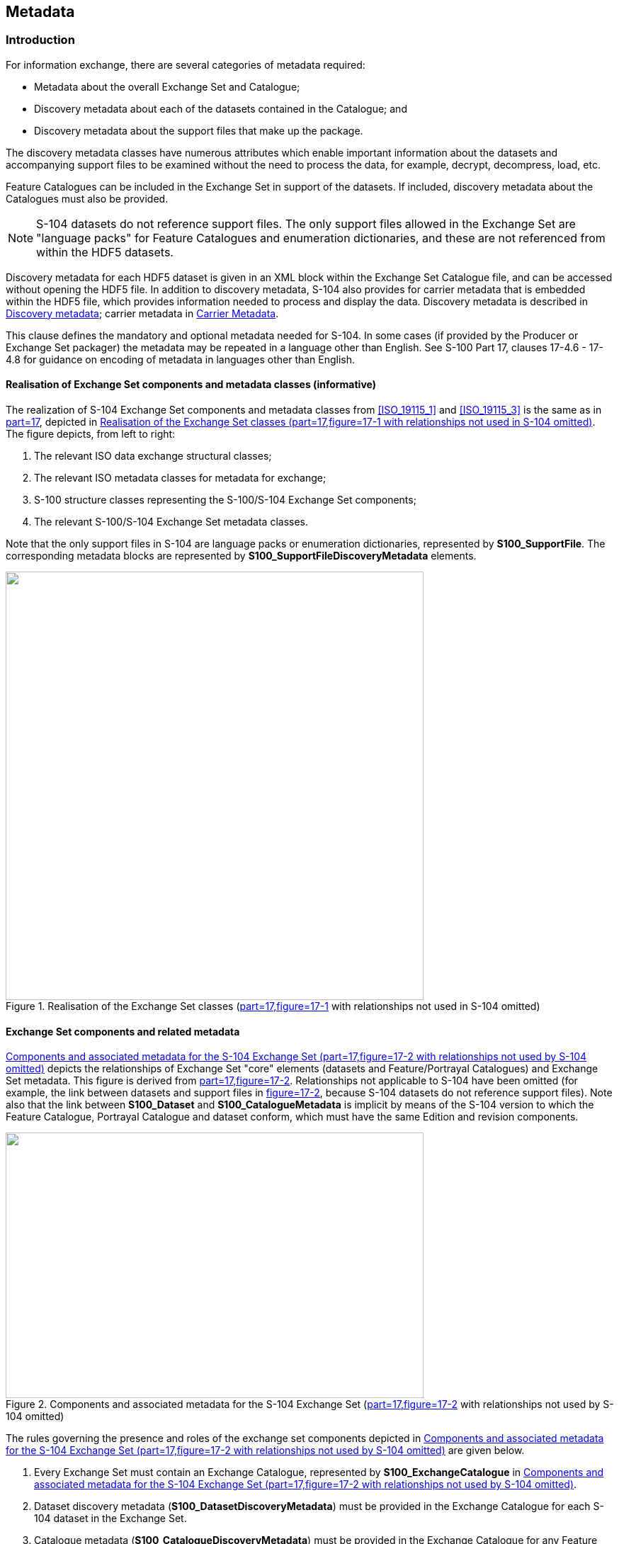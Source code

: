 
[[sec_12]]
== Metadata

[[sec_12.1]]
=== Introduction

For information exchange, there are several categories of metadata required:

* Metadata about the overall Exchange Set and Catalogue;
* Discovery metadata about each of the datasets contained in the Catalogue; and
* Discovery metadata about the support files that make up the package.

The discovery metadata classes have numerous attributes which enable important information about the datasets and accompanying support files to be examined without the need to process the data, for example, decrypt, decompress, load, etc.

Feature Catalogues can be included in the Exchange Set in support of the datasets. If included, discovery metadata about the Catalogues must also be provided.

NOTE: S-104 datasets do not reference support files. The only support files allowed in the Exchange Set are "language packs" for Feature Catalogues and enumeration dictionaries, and these are not referenced from within the HDF5 datasets.

Discovery metadata for each HDF5 dataset is given in an XML block within the Exchange Set Catalogue file, and can be accessed without opening the HDF5 file. In addition to discovery metadata, S-104 also provides for carrier metadata that is embedded within the HDF5 file, which provides information needed to process and display the data. Discovery metadata is described in <<sec_12.2>>; carrier metadata in <<sec_12.3>>.

This clause defines the mandatory and optional metadata needed for S-104. In some cases (if provided by the Producer or Exchange Set packager) the metadata may be repeated in a language other than English. See S-100 Part 17, clauses 17-4.6 - 17-4.8 for guidance on encoding of metadata in languages other than English.

[[sec_12.1.1]]
==== Realisation of Exchange Set components and metadata classes (informative)

The realization of S-104 Exchange Set components and metadata classes from <<ISO_19115_1>> and <<ISO_19115_3>> is the same as in <<IHO_S_100,part=17>>, depicted in <<fig_12-1>>. The figure depicts, from left to right:

[type=i]
. The relevant ISO data exchange structural classes;
. The relevant ISO metadata classes for metadata for exchange;
. S-100 structure classes representing the S-100/S-104 Exchange Set components;
. The relevant S-100/S-104 Exchange Set metadata classes.

Note that the only support files in S-104 are language packs or enumeration dictionaries, represented by *S100_SupportFile*. The corresponding metadata blocks are represented by *S100_SupportFileDiscoveryMetadata* elements.

[[fig_12-1]]
.Realisation of the Exchange Set classes (<<IHO_S_100,part=17,figure=17-1>> with relationships not used in S-104 omitted)
image::figure-12-1.png["",590,605]

[[sec_12.1.2]]
==== Exchange Set components and related metadata

<<fig_12-2>> depicts the relationships of Exchange Set "core" elements (datasets and Feature/Portrayal Catalogues) and Exchange Set metadata. This figure is derived from <<IHO_S_100,part=17,figure=17-2>>. Relationships not applicable to S-104 have been omitted (for example, the link between datasets and support files in <<IHO_S_100,figure=17-2>>, because S-104 datasets do not reference support files). Note also that the link between *S100_Dataset* and *S100_CatalogueMetadata* is implicit by means of the S-104 version to which the Feature Catalogue, Portrayal Catalogue and dataset conform, which must have the same Edition and revision components.

[[fig_12-2]]
.Components and associated metadata for the S-104 Exchange Set (<<IHO_S_100,part=17,figure=17-2>> with relationships not used by S-104 omitted)
image::figure-12-2.png["",590,375]

The rules governing the presence and roles of the exchange set components depicted in <<fig_12-2>> are given below.

. Every Exchange Set must contain an Exchange Catalogue, represented by *S100_ExchangeCatalogue* in <<fig_12-2>>.
. Dataset discovery metadata (*S100_DatasetDiscoveryMetadata*) must be provided in the Exchange Catalogue for each S-104 dataset in the Exchange Set.
. Catalogue metadata (*S100_CatalogueDiscoveryMetadata*) must be provided in the Exchange Catalogue for any Feature and Portrayal Catalogues included in the Exchange Set.
. The only support files allowed are language packs and enumeration dictionaries (both represented by *S100_SupportFile*). Their inclusion in Exchange Sets is optional.
. Producers must not include ISO metadata files to convey information for ECDIS application processing, since processing these files is not an ECDIS requirement. All information necessary for ECDIS processing must be in CATALOG.XML
. Language packs are described in <<IHO_S_100,part=18>> and provide translations of Feature Catalogues.
. If a language pack is included, a support file discovery metadata block (*S100_SupportFileDiscoveryMetadata*) describing the file must be included in the Exchange Catalogue.
. A signature file for the Exchange Catalogue must also be included in the Exchange Set (*S100_CatalogueSignature*).

Since S-104 does not add product-specific metadata attributes, the S-100 metadata classes and Schema are used in S-104 Exchange Sets without extension. The constraints S-104 impose on generic S-100 metadata are described in the documentation Tables in <<sec_12.2>>.

NOTE: The distribution package implements the additional S-104 constraints on metadata attributes (and many of the S-100 constraints) as Schematron rules in files available from the IHO Schema server. Implementers may substitute any implementation method to apply or check constraints instead of using Schematron-capable processing software.

The tangible representations of the structure classes in <<fig_12-2>> within actual Exchange Sets are the digital files or folders containing the Exchange Set, dataset(s), Catalogue(s), and support files. The tangible representations of their roles as depicted in <<fig_12-2>> are the inclusion of the respective components within the Exchange Set. Documentation tables for the structure classes are not provided since the Exchange Set structure is described in <<sec_11.2.1>>.

The metadata classes in <<fig_12-2>> are represented by XML files or XML blocks and are documented in <<sec_12.2>>.

[[sec_12.2]]
=== Discovery metadata

An outline of the overall concept of an S-104 Exchange Set for the interchange of geospatial data and its relevant metadata is explained in <<sec_11.2.1;and!sec_12.1.1>>. The place of metadata in the Exchange Set is summarised in <<sec_12.1.2>>.

<<fig_12-3>> depicts the structure of the Exchange Catalogue and its component discovery metadata blocks. The structure is the same as in <<IHO_S_100,part=17>>.

[[fig_12-3]]
.Relationship between Exchange Catalogue, discovery metadata, and dataset (from <<IHO_S_100,part=17,figure=17-6>>)
image::figure-12-3.png["",415,284]

The detailed structure of the S-104 Exchange Catalogue is depicted in <<fig_12-4>>. This figure is derived from <<IHO_S_100,part=17,figure=17-7>>, with the following restrictions:

* Elements that are optional in the generic S-100 catalogue model but not used in S-104 are not shown; for example, the _updateNumber_ and _updateApplicationDate_ attributes in the dataset discovery class are not used in S-104.
* Constraints that are specific to S-104 are summarised in a diagram note. Details about constraints are provided in the documentation tables following the diagram.

In S-104 Edition 2.0.0 the only catalogues allowed are Feature Catalogues.

The language used for the metadata is English.

Time reference for all data will be UTC.

*All water level values to be given in metres (up to two decimal places for real values).*

More detailed information about the various classes and textual descriptions of the constraints are in the Tables in <<sec_12.2.1;to!sec_12.2.30>> following <<fig_12-4>>. Differences from generic S-100 metadata are emphasized for developer convenience in *bold* text.

[[fig_12-4]]
.Details of Exchange Set Catalogue classes. Based on <<IHO_S_100,part=17,figure=17-7>>
image::figure-12-4.png["",909,542]

[[sec_12.2.1]]
==== S100_ExchangeCatalogue

Each Exchange Set has a single S100_ExchangeCatalogue which is an XML file that contains meta information for the data in the Exchange Set. S-104 restricts the S-100 class as described in the Remarks column.

[cols="6",options="unnumbered"]
|===
h| Role Name h| Name h| Description h| Mult h| Type h| Remarks

| Class | S100_ExchangeCatalogue | An Exchange Catalogue contains the discovery metadata about the exchange datasets and support files | - | - | *The optional S-100 attributes _identifier_, _contact_, and _productSpecification_ are mandatory in S-104*

| Attribute | identifier | Uniquely identifies this Exchange Catalogue | *1* | S100_ExchangeCatalogueIdentifier | *Mandatory in S-104*

| Attribute | contact | Details about the issuer of this Exchange Catalogue | *1* | S100_CataloguePointOfContact | *Mandatory in S-104*

| Attribute | productSpecification | Details about the Product Specifications used for the datasets contained in the Exchange Catalogue | *1* | S100_ProductSpecification | *Mandatory in S-104*

| Attribute | defaultLocale | Default language and character set used for all metadata records in this Exchange Catalogue | 0..1 | PT_Locale | Default is English and UTF-8

| Attribute | otherLocale | Other languages and character sets used for the localized metadata records in this Exchange Catalogue | 0..* | PT_Locale | Required if any localized entries are present in the Exchange Catalogue

| Attribute | exchangeCatalogueDescription | Description of what the Exchange Catalogue contains | 0..1 | CharacterString |

| Attribute | exchangeCatalogueComment | Any additional Information | 0..1 | CharacterString |

| Attribute | certificates | Signed public key certificates referred to by digital signatures in the Exchange Set | 0..* | S100_SE_CertificateContainerType | Content defined in <<IHO_S_100,part=15>>. All certificates used, except the SA root certificate (installed separately by the implementing system) shall be included

| Attribute | dataServerIdentifier | Identifies the data server for the permit | 0..1 | CharacterString |

| Role | datasetDiscoveryMetadata | Exchange Catalogues may include or reference discovery metadata for the datasets in the Exchange Set | 0..* | Aggregation S100_DatasetDiscoveryMetadata |

| Role | catalogueDiscoveryMetadata | Metadata for Catalogue | 0..* | Aggregation S100_CatalogueDiscoveryMetadata | Metadata for the Feature, Portrayal and Interoperability Catalogues, if any

| Role | supportFileDiscoveryMetadata | Exchange Catalogues may include or reference discovery metadata for the support files in the Exchange Set | 0..* | Aggregation S100_SupportFileDiscoveryMetadata | The only support files allowed in S-104 are enumeration dictionaries and language packs for Feature Catalogues
|===

[[sec_12.2.2]]
==== S100_ExchangeCatalogueIdentifier

S-104 uses *S100_ExchangeCatalogueIdentifier* without modification.

[cols="6",options="unnumbered"]
|===
h| Role Name h| Name h| Description h| Mult h| Type h| Remarks
| Class | S100_ExchangeCatalogueIdentifier | An Exchange Catalogue contains the discovery metadata about the exchange datasets and support files | - | - | The concatenation of identifier and dateTime form the unique name
| Attribute | identifier | Uniquely identifies this Exchange Catalogue | 1 | CharacterString | *See <<note_12.2.2_1>> for the naming convention*
| Attribute | dateTime | Creation date and time of the Exchange Catalogue, including time zone | 1 | DateTime | Format: yyyy-mm-ddThh:mm:ssZ

|===

[[note_12.2.2_1]]
[NOTE,keep-separate=true]
====
Use the file name component of the dataset according to the convention in <<sec_11.2.3>>. For example, if the dataset file is named 104ABCDXYZ_1_20_20210420.h5 the metadata identifier should be 104ABCDXYZ_1_20_20210420. In the event of an Exchange Set containing multiple datasets, use the name of the dataset of largest extent with a "+N" suffix (without quotes), where N is the number of additional datasets in the Exchange Set. If the Exchange Set contains only Feature and/or Portrayal Catalogues, use 104ABCD+N where "ABCD" is the 4-character code of the producer of the Feature or Portrayal Catalogue.
====

[[sec_12.2.3]]
==== S100_CataloguePointofContact

S-104 uses *S100_CataloguePointOfContact* without modification.

[cols="6",options="unnumbered"]
|===
h| Role Name h| Name h| Description h| Mult h| Type h| Remarks

| Class | S100_CataloguePointOfContact | Contact details of the issuer of this Exchange Catalogue | - | - | -
| Attribute | organization | The organization distributing this Exchange Catalogue | 1 | CharacterString | This could be an individual producer, value added reseller, etc
| Attribute | phone | The phone number of the Organization | 0..1 | CI_Telephone |
| Attribute | address | The address of the Organization | 0..1 | CI_Address |
|===

[[sec_12.2.4]]
==== S100_DatasetDiscoveryMetadata

Data in the Discovery Metadata are used to identify the relevance of the dataset to the particular application. S-104 restricts the multiplicity and contents of *S100_DatasetDiscoveryMetadata* as described in the Remarks column.

[cols="6",options="unnumbered"]
|===
h| Role Name h| Name h| Description h| Mult h| Type h| Remarks

| Class | S100_DatasetDiscoveryMetadata | Metadata about the individual datasets in the Exchange Catalogue | - | - | *The optional S-100 attributes _updateNumber_, _updateApplicationDate_, _otherLocale_, and _referenceID_ are not used in S-104* +
*The optional S-100 attributes _datasetID_ _dataCoverage_, and _editionNumber_ are mandatory in S-104*
| Attribute | fileName | Dataset file name | 1 | URI | See <<IHO_S_100,part=1,clause=1-4.6>>
| Attribute | description | Short description giving the area or location covered by the dataset | 0..1 | CharacterString | For example a harbour or port name, between two named locations etc
| Attribute | datasetID | Dataset ID expressed as a Maritime Resource Name | *1* | URN | The URN must be an MRN *Made mandatory in S-104* See <<sec_11.2.3.1>>
| Attribute | compressionFlag | Indicates if the resource is compressed | 1 | Boolean | _true_ indicates a compressed dataset resource +
_false_ indicates an uncompressed dataset resource
| Attribute | dataProtection | Indicates if the data is encrypted | 1 | Boolean | _true_ indicates an encrypted dataset resource +
_false_ indicates an unencrypted dataset resources
| Attribute | protectionScheme | Specification of method used for data protection | 0..1 | S100_ProtectionScheme | In S-100 the only allowed value is "S100p15"
| Attribute | digitalSignatureReference | Specifies the algorithm used to compute digitalSignatureValue | 1 | S100_SE_DigitalSignatureReference (see <<IHO_S_100,part=15>>) |
| Attribute | digitalSignatureValue | Value derived from the digital signature | 1..* | S100_SE_DigitalSignature (see <<IHO_S_100,part=15>>) | The value resulting from application of _digitalSignatureReference_ Implemented as the digital signature format specified in Part 15 +
*At least one S100_SE_SignatureOnData is required*
| Attribute | copyright | Indicates if the dataset is copyrighted | 1 | Boolean | _true_ indicates the resource is copyrighted _false_ Indicates the resource is not copyrighted +
| Attribute | classification | Indicates the security classification of the dataset | 0..1 | MD_SecurityConstraints> MD_ClassificationCode (codelist) | 1. unclassified2. restricted3. confidential4. secret5. top secret6. sensitive but unclassified7. for official use only8. protected9. limited distributionRecommended for datasets intended for use on ECDIS (with expected classification as "unclassified")
| Attribute | purpose | The purpose for which the dataset has been issued | 0..1 | S100_Purpose |
| Attribute | notForNavigation | Indicates the dataset is not intended to be used for navigation | 1 | Boolean | _true_ indicates the dataset is not intended to be used for navigation +
_false_ indicates the dataset is intended to be used for navigation
| Attribute | specificUsage | The use for which the dataset is intended | 0..1 | MD_USAGE>specificUsage (character string) | Information about specific usage(s) for which the dataset is intended
| Attribute | editionNumber | The Edition number of the dataset | *1* | Integer
| *Mandatory in S-104* +
See <<sec_8.2>>
| Attribute | issueDate | Date on which the data was made available by the Data Producer | 1 | Date |
| Attribute | issueTime | Time of day at which the data was made available by the Data Producer | 0..1 | Time | *Mandatory when the interval between datasets is shorter than 1 day, such as 6-hourly forecasts*
| Attribute | boundingBox | The extent of the dataset limits | 0..1 | EX_GeographicBoundingBox |
| Attribute | temporalExtent | Specification of the temporal extent of the dataset | 0..1 | S100_TemporalExtent | The temporal extent is encoded as the date/time of the earliest and latest data records (in coverage datasets) or date/time ranges (in vector datasets)If there is more than one feature in a dataset, the earliest and latest time values of records in all features are used, which means the earliest and latest values may be from different featuresIf date/time information for a feature is not encoded in the dataset, it is treated for the purposes of this attribute as extending indefinitely in the appropriate direction on the time axis, limited by the issue date/time or the cancellation or supersession of the datasetThis attribute is encoded if and only if at least one of the start and end of the temporal extent is known
| Attribute | productSpecification | The product specification used to create this dataset | 1 | S100_ProductSpecification |
| Attribute | producingAgency | Agency responsible for producing the data | 1 | CI_ResponsibleParty>CI_Organisation | See <<IHO_S_100,part=17>>
| Attribute | producerCode | The official IHO Producer Code from S-62 | 0..1 | CharacterString | Recommended for datasets intended for use on ECDIS
| Attribute | encodingFormat | The encoding format of the dataset | 1 | S100_EncodingFormat | *Must be HDF5*
| Attribute | dataCoverage | Area covered by the dataset | *1..* | S100_DataCoverage | *Mandatory in S-104*
| Attribute | comment | Any additional information | 0..1 | CharacterString |
| Attribute | defaultLocale | Default language and character set used in the dataset | 0..1 | PT_Locale |
| Attribute | metadataPointOfContact | Point of contact for metadata | 0..1 | CI_Responsibility > CI_Individual or CI_Responsibility > CI_Organisation | Only if metadataPointOfContact is different from producingAgency
| Attribute | metadataDateStamp | Date stamp for metadata | 0..1 | Date | May or may not be the issue date
| Attribute | replacedData | Indicates if a cancelled dataset is replaced by another data file(s) | 0..1 | Boolean
| See Note +
*Mandatory when purpose = cancellation*
| Attribute | dataReplacement | Dataset name | 0..* | CharacterString
| A dataset may be replaced by 1 or more datasetsSee Note +
*Mandatory when replacedData = true*
| Attribute | navigationPurpose | Classification of intended navigation purpose (for Catalogue indexing purposes) | 0..3 | S100_NavigationPurpose
| *Mandatory when _notForNavigation_ = _false_*
| Role | resourceMaintenance | Information about the frequency of resource updates, and the scope of those updates | 0..1 | MD_MaintenanceInformation | S-100 restricts the multiplicity to 0..1 and adds specific restrictions on the ISO 19115 structure and content. See clause *MD_MaintenanceInformation* in <<IHO_S_100,part=17>> +
Format: PnYnMnDTnHnMnS (XML built-in type for ISO 8601 duration). See <<IHO_S_100,part=17,clause=17-4.9>> for encoding guidanceIf present, the duration must match the duration encoded in embedded metadata (<<table_12-1>>)
|===

[NOTE,keep-separate=true]
====
_replacedData_ and _dataReplacement_: The intended use of the attributes replacedData and dataReplacement could be, for example, to provide a mechanism for service providers to build automation when providing replacement data sets to customers within existing subscription periods.
====

[[sec_12.2.5]]
==== S100_NavigationPurpose

[cols="75,154,250,50,345",options="unnumbered"]
|===
h| Item h| Name h| Description h| Code h| Remarks

| Enumeration | S100_NavigationPurpose | The Navigational Purpose of the dataset  | - |
| Value       | port                   | For port and near shore operations       | 1 |
| Value       | transit                | For coast and planning purposes          | 2 |
| Value       | overview               | For ocean crossing and planning purposes | 3 |
|===

[[sec_12.2.6]]
==== S100_DataCoverage

[cols="6",options="unnumbered"]
|===
h| Role Name h| Name h| Description h| Mult h| Type h| Remarks

| Class | S100_DataCoverage | A spatial extent where data is provided; and the display scale information for the provided data | - | - | *The S-100 attributes _optimumDisplayScale_, _minimumDisplayScale_, _maximumDisplayScale_, and _temporalExtent_ are not used.*
| Attribute | boundingPolygon | A polygon which defines the actual data limit | 1 | EX_BoundingPolygon | *See the Notes below this Table*
| Attribute | approximateGridResolution | The resolution of gridded or georeferenced data (in metres) | *1..* | Real | A single value may be provided when all axes have a common resolution +
For multiple value provision, use axis order as specified in datasetMay be approximate for ungeorectified data +
For example, for 5 metre resolution, the value 5 must be encoded +
*Mandatory for S-104*
|===

[NOTE,keep-separate=true]
====
If there are multiple grid features in the dataset, each feature should have a separate _dataCoverage_ attribute in dataset discovery metadata, except that the coverages for intersecting or adjacent features with the same grid resolution may be combined at Producer discretion.
====

NOTE: Bounding polygons for grid features should be the same as the spatial extent of the grid.

NOTE: A boundingPolygon is restricted to a single GML Polygon with one exterior and 0 or more interiors expressed as Linear Rings using SRS EPSG:4326. The exterior and optional interiors shall be composed of a closed sequence of >=4 coordinate positions expressed individually or as a list (posList). The GML polygon shall have a valid GML identifier.

NOTE: For _approximateGridResolution_, if the grid cell size varies over the extent of the grid, an approximated value based on model parameters or production metadata should be used.

[[sec_12.2.7]]
==== S100_Purpose

[cols="10,17,33,6,34",options="unnumbered"]
|===
h| Item h| Name h| Description h| Code h| Remarks

| Enumeration | S100_Purpose | The purpose of the dataset                   | - | See <<sec_8.2>>. *The S-100 values update, reissue and delta are not used*
| Value       | newDataset   | Brand new dataset                            | 1 | No data has previously been produced for this area
| Value       | newEdition   | New Edition of the dataset or Catalogue      | 2 | Includes new information which has not been previously distributed by updates
| Value       | cancellation | Dataset or Catalogue that has been cancelled | 5 | Indicates the dataset or Catalogue should no longer be used and can be deleted
|===

[[sec_12.2.8]]
==== S100_TemporalExtent

[cols="6",options="unnumbered"]
|===
h| Role Name h| Name h| Description h| Mult h| Type h| Remarks

| Class     | S100_TemporalExtent | Temporal extent                                 | --   |
| At least one of the _timeInstantBegin_ and _timeInstantEnd_ attributes must be populated; if both are known, both must be populated. The absence of either begin or end indicates indefinite validity in the corresponding direction, limited by the issue date/time or the cancellation or supersession of the dataset
| Attribute | timeInstantBegin    | The instant at which the temporal extent begins | 0..1 | DateTime |
| Attribute | timeInstantEnd      | The instant at which the temporal extent ends   | 0..1 | DateTime |
|===

[NOTE,keep-separate=true]
====
. In case of overlap in temporal extent between predecessor and successor datasets, the successor dataset prevails. For example, water level or weather forecast datasets may have a temporal extent of N days or hours, but be replaced by new forecast at N - X.
. Precedence and succession can be determined from information in dataset discovery metadata (in particular, issue date, time and temporal extent).
====

[[sec_12.2.9]]
==== S100_EncodingFormat

[cols="9,18,31,7,35",options="unnumbered"]
|===
h| Item h| Name h| Description h| Code h| Remarks
| Enumeration | S100_EncodingFormat | Encoding format                             | - | *Only the HDF5 format is used in S-104*
| Value       | HDF5                | The HDF5 data format as defined in Part 10c | 3 |
|===

[[sec_12.2.10]]
==== S100_ProductSpecification

S-104 uses S100_ProductSpecification without modification.

[cols="6",options="unnumbered"]
|===
h| Role Name h| Name h| Description h| Mult h| Type h| Remarks
| Class | S100_ProductSpecification | The Product Specification contains the information needed to build the specified product | - | - | *The optional S-100 attributes _name_, _version_ and _compliancyCategory_ are mandatory in S-104*
| Attribute | name | The name of the Product Specification used to create the datasets | *1* | CharacterString | The name in the Product Specification Register, in the IHO Geospatial Information (GI) Registry. **For S-104, this is "Water Level Information for Surface Navigation"** +
*Mandatory in S-104*
| Attribute | version | The version number of the Product Specification | *1* | CharacterString | For example 2.0.0 for S-104 Edition 2.0.0 +
**Mandatory in S-104**
| Attribute | date | The version date of the Product Specification | 0..1 | Date | From the Product Specification Register of the IHO GI Registry. For interim drafts use the version date in Product Specification Metadata
| Attribute | productIdentifier | Machine readable unique identifier of a product type | 1 | CharacterString(Restricted to Product ID values from the IHO Product Specification Register, in the IHO GI Registry) | *For S-104 this must be the string "S-104" (without quotes)*
| Attribute | number | The number used to lookup the product in the Product Specification Register of the IHO GI Registry | 1 | Integer | From the Product Specification Register in the IHO GI RegistryEncode as "0" until this Edition is added to the GI Registry and receives a Registry number. Do not use the number of any other Edition
| Attribute | compliancyCategory | The level of compliance of the Product Specification to S-100 | *1* | S100_CompliancyCategory | See <<IHO_S_100,part=4a,clause=4a-5.5>> and clause 7.6 in this Product Specification +
*Mandatory in S-104*
|===

[[sec_12.2.11]]
==== S100_CompliancyCategory

S-104 uses only Category 4 as defined in <<IHO_S_100,part=4a,clause=4a-5.5>>.

[cols="9,18,38,10,26",options="unnumbered"]
|===
h| Item h| Name h| Description h| Code h| Remarks

| Enumeration | S100_CompliancyCategory |                                                | - | *S-104 2.0.0 is compliant with category4*
| Value       | category4               | IHO S-100 and IMO harmonized display compliant | 4 |
|===

[[sec_12.2.12]]
==== S100_ProtectionScheme

S-104 uses S100_ProtectionScheme without modification.

[cols="9,18,31,7,35",options="unnumbered"]
|===
h| Item h| Name h| Description h| Code h| Remarks

| Enumeration | S100_ProtectionScheme | Data protection schemes | - | -
| Value       | S100p15               | IHO S-100 Part 15       | - | See <<IHO_S_100,part=15>>
|===

[[sec_12.2.13]]
==== S100_SupportFileDiscoveryMetadata

The only support files in S-104 are enumeration dictionaries and language packs for Feature Catalogues.

[cols="6",options="unnumbered"]
|===
h| Role Name h| Name h| Description h| Mult. h| Type h| Remarks

| Class | S100_SupportFileDiscoveryMetadata | Metadata about the individual support files in the Exchange Catalogue | - | - | *S-104 does not use* *_otherDataTypeDescription_*
| Attribute | fileName | Name of the support file | 1 | URI | See <<IHO_S_100,part=1,clause=1-4.6>> and clause 11.2.5 in this Product Specification
| Attribute | revisionStatus | The purpose for which the support file has been issued | 1 | S100_SupportFileRevisionStatus | For example new, replacement, etc
| Attribute | editionNumber | The Edition number of the support file | 1 | Integer | See <<sec_8.2.6>>
| Attribute | issueDate | Date on which the data was made available by the Data Producer | 0..1 | Date | Date on which the support file was made available by its Producer
| Attribute | supportFileSpecification | The Specification used to create this file | 0..1 | S100_SupportFileSpecification |
| Attribute | dataType | The format of the support file | 1 | S100_SupportFileFormat |
| Attribute | comment | Optional comment | 0..1 | CharacterString |
| Attribute | compressionFlag | Indicates if the resource is compressed | 1 | Boolean | _true_ indicates a compressed resource +
_false_ indicates an uncompressed resource
| Attribute | digitalSignatureReference | Specifies the algorithm used to compute digitalSignatureValue | 1 | S100_SE_DigitalSignatureReference(see <<IHO_S_100,part=15>>) | (Type corrected to conform to <<IHO_S_100,part=15>>)
| Attribute | digitalSignatureValue | Value derived from the digital signature | 1..* | S100_SE_DigitalSignature(see <<IHO_S_100,part=15>>) | The value resulting from application of digitalSignatureReferenceImplemented as the digital signature format specified in <<IHO_S_100,part=15>>
| Attribute | defaultLocale | Default language and character set used in the support file | 0..1 | PT_Locale | In absence of defaultLocale the language is English in UTF-8A support file is expected to use only one as locale. Additional support files can be created for other locales
| Attribute | supportedResource | Identifier of the resource supported by this support file | 0..* | CharacterString | Conventions for identifiers are still to be developed in S-100. S-100 allows file URI, digital signature or cryptographic hash checksums to be used. +
*In the interim, S-104 language packs will reference the Feature Catalogue. For enumeration dictionaries, use the Product Specification identifier and version in URI form*
| Attribute | resourcePurpose | The purpose of the supporting resource | 0..1 | S100_ResourcePurpose | Identifies how the supporting resource is used
|===

[[sec_12.2.14]]
==== S100_SupportFileFormat

[cols="9,18,31,7,35",options="unnumbered"]
|===
h| Item h| Name h| Description h| Code h| Remarks
| Enumeration | S100_SupportFileFormat | The format used for the support file | -
| *S-104 uses only XML*; language packs and enumeration dictionaries are all XML files
| Value | XML | Extensible Markup Language | 4 |
|===

[[sec_12.2.15]]
==== S100_SupportFileRevisionStatus

S-104 uses S100_SupportFileRevisionStatus without modification.

[cols="9,20,29,7,35",options="unnumbered"]
|===
h| Item h| Name h| Description h| Code h| Remarks
| Enumeration | S100_SupportFileRevisionStatus | The reason for inclusion of the support file in this Exchange Set | - | -
| Value | new | A file which is new | 1 | Signifies a new file
| Value | replacement | A file which replaces an existing file | 2 | Signifies a replacement for a file of the same name
| Value | deletion | Deletes an existing file | 3 | Signifies deletion of a file of that name

|===

[[sec_12.2.16]]
==== S100_SupportFileSpecification

[cols="6",options="unnumbered"]
|===
h| Role Name h| Name h| Description h| Mult h| Type h| Remarks
| Class | S100_SupportFileSpecification | The Standard or Specification to which a support file conforms | - | - | -
| Attribute | name | The name of the Specification used to create the support file | 1 | CharacterString | S-100 for language packs and enumeration dictionary
| Attribute | version | The version number of the Specification | 0..1 | CharacterString | Use the applicable edition of the Standard in the _name_ attributeFor example, "5.0.0" for language packs conforming to S-100 Edition 5.0.0
| Attribute | date | The version date of the Specification | 0..1 | Date | Omit or use the publication date in the GI Registry
|===

[[sec_12.2.17]]
==== S100_ResourcePurpose

[cols="9,18,33,6,35",options="unnumbered"]
|===
h| Item h| Name h| Description h| Code h| Remarks
| Enumeration | S100_ResourcePurpose | Defines the purpose of the supporting resource | - | *S-104 allows only language packs and enumeration dictionaries as support files and the allowed values of the S-100 enumeration are restricted accordingly*
| Value | languagePack | A Language pack | 3 |
| Value | other | A type of resource not otherwise described | 100 | *For an enumeration dictionary, which supports all datasets for a particular version of the Product Specification*
|===

[[sec_12.2.18]]
==== S100_CatalogueDiscoveryMetadata

S-104 uses S100_CatalogueDiscoveryMetadata without modification.
This class is used to provide metadata about Feature Catalogues.

[cols="6",options="unnumbered"]
|===
h| Role Name h| Name h| Description h| Mult h| Type h| Remarks
| Class | S100_CatalogueDiscoveryMetadata | Class for S-100 Catalogue metadata | - | - | -
| Attribute | fileName | The name for the Catalogue | 1 | URI | See <<IHO_S_100,part=1,clause=1-4.6>>
| Attribute | purpose | The purpose for which the Catalogue has been issued | 0..1 | S100_Purpose(codelist) | The values must be one of the following:_2_ new edition _5_ cancellationDefault is new edition
| Attribute | editionNumber | The Edition number of the Catalogue | 1 | Integer | Initially set to 1 for a given productSpecification.numberIncreased by 1 for each subsequent New EditionUniquely identifies the version of the Catalogue
| Attribute | scope | Subject domain of the Catalogue | 1 | S100_CatalogueScope |
| Attribute | versionNumber | The version identifier of the Catalogue | 1 | CharacterString | Human readable version identifier
| Attribute | issueDate | The issue date of the Catalogue | 1 | Date |
| Attribute | productSpecification | The Product Specification used to create this file | 1 | S100_ProductSpecification |
| Attribute | digitalSignatureReference | Specifies the algorithm used to compute digitalSignatureValue | 1 | S100_SE_DigitalSignatureReference(see <<IHO_S_100,part=15>>) |
| Attribute | digitalSignatureValue | Value derived from the digital signature | 1..* | S100_SE_DigitalSignature(see <<IHO_S_100,part=15>>) | The value resulting from application of _digitalSignatureReference_ +
Implemented as the digital signature format specified in <<IHO_S_100,part=15>>
| Attribute | compressionFlag | Indicates if the resource is compressed | 1 | Boolean | _true_ indicates a compressed resource +
_false_ indicates an uncompressed resource
| Attribute | defaultLocale | Default language and character set used in the Catalogue | 0..1 | PT_Locale | In absence of _defaultLocale_ the language is English in UTF-8
| Attribute | otherLocale | Other languages and character sets used in the Catalogue | 0..* | PT_Locale | 
|===

[[sec_12.2.19]]
==== S100_CatalogueScope

[cols="5",options="unnumbered"]
|===
h| Item h| Name h| Description h| Code h| Remarks
| Enumeration | S100_CatalogueScope | The scope of the Catalogue | -
| *S-104 exchange sets do not contain Interoperability or portrayal Catalogues and the corresponding values are removed*
| Value | featureCatalogue | S-100 Feature Catalogue | 1 | 
|===

[[sec_12.2.20]]
==== MD_MaintenanceInformation

[cols="6",options="unnumbered"]
|===
h| Role Name h| Name h| Description h| Mult h| Type h| Remarks
| Class | MD_MaintenanceInformation | Information about the scope and frequency of updating | - | -
a| S-100 restricts the ISO 19115-class to:

* Prohibit _maintenanceScope_, _maintenanceNote_, and contact attributes;
* Define restrictions on _maintenanceAndUpdateFrequency_, _maintenanceDate_, and _userDefinedMaintenanceFrequency_ attributes

| Attribute | maintenanceAndUpdateFrequency | Frequency with which changes and additions are made to the resource after the initial resource is completed | 0..1 | MD_MaintenanceFrequencyCode (codelist) | Must be populated if _userDefinedMaintenanceFrequency_ is not present, otherwise optional. See Table *MD_MaintenanceFrequencyCode* in this clause for values allowed in S-100 metadata
| Attribute | maintenanceDate | Date information associated with maintenance of the resource | 0..1 | CI_Date | Exactly one of _maintenanceDate_ and _userDefinedMaintenanceFrequency_ must be populatedAllowed value for _dateType_: _nextUpdate_
| Attribute | userDefinedMaintenanceFrequency | Maintenance period other than those defined | 0..1 | TM_PeriodDuration | Exactly one of _maintenanceDate_ and _userDefinedMaintenanceFrequency_ must be populatedOnly positive durations allowed
|===

[[sec_12.2.21]]
==== MD_MaintenanceFrequencyCode

[cols="9,20,34,6,31",options="unnumbered"]
|===
h| Item h| Name h| Description h| Code h| Remarks
| Enumeration | MD_MaintenanceFrequencyCode | Frequency with which modifications and deletions are made to the data after it is first produced | - | <<IHO_S_100>> is restricted to only the following values from the <<ISO_19115_1>> codelist. The conditions for the use of a particular value are described in its Remarks
| Value | asNeeded | Resource is updated as deemed necessary | 1 | Use only for datasets which normally use a regular interval for update or supersession, but will have the next update issued at an interval different from the usualAllowed if and only if _userDefinedMaintenanceFrequency_ is not populated
| Value | irregular | Resource is updated in intervals that are uneven in duration | 2 | Use only for datasets which do not use a regular schedule for update or supersessionAllowed if and only if _userDefinedMaintenanceFrequency_ is not populated

|===

[[sec_12.2.22]]
==== PT_Locale

[cols="6",options="unnumbered"]
|===
h| Role Name h| Name h| Description h| Mult h| Type h| Remarks
| Class | PT_Locale | Description of a locale | - | - | From <<ISO_19115_1>>
| Attribute | language | Designation of the locale language | 1 | LanguageCode | ISO 639-2/T 3-letter language codes
| Attribute | country | Designation of the specific country of the locale language | 0..1 | CountryCode | ISO 3166-2 2-letter country codes
| Attribute | characterEncoding | Designation of the character set to be used to encode the textual value of the locale | 1 | MD_CharacterSetCode | UTF-8 is used in <<IHO_S_100>>
|===

_LanguageCode_, _CountryCode_ and _MD_CharacterSetCode_ are codelists which are defined in resource files within the S-100 XML schemas package and described in the documentation for the S-100 XML Schemas.

[[sec_12.2.23]]
==== S100_SE_CertificateContainer

S-104 uses S100_SE_CertificateContainer without modification.

[cols="6",options="unnumbered"]
|===
h| Role Name h| Name h| Description h| Mult h| Type h| Remarks
| Class | S100_SE_CertificateContainer | A set of signed public key certificates | - | - | Used in <<IHO_S_100,part=17>> Exchange Catalogues
| Attribute | schemeAdministrator | The Scheme Administrator identity | 0..1 | CharacterString | The identity of the Scheme Administrator is contained in the "id" attribute of the _schemeAdminstrator_ element. The Scheme Adminstrator certificate is NOT included in catalogue metadata as it is independently verified by the implementing system
| Attribute | certificate | A signed public key certificate | 1..* | Base 64 encoded Character String | Conforms to X.509 encoding. Contains a digitally signed identifier of an entity

|===

[[sec_12.2.24]]
==== S100_SE_DigitalSignatureReference

S-104 uses only the _ECDSA-384-SHA2_ value of S100_SE_DigitalSignatureReference,
in conformity with the restriction in <<IHO_S_100,part=15>>, clauses 15-8.7 and 15-8.11.7.

[cols="10,23,26,6,34",options="unnumbered"]
|===
h| Item h| Name h| Description h| Code h| Remarks

| Enumeration | S100_SE_DigitalSignatureReference | Algorithm used to compute the digital signature | - | Only ECDSA is currently used in implementations of S-100 for file based transfer of data to ECDIS. Other values are included for interoperability with other implementations by external standards. See <<IHO_S_100,part=15,clause=15-8.4>>
| Value | ECDSA-384-SHA2 | | 8 | 384 bits ECDSA: SHA2-384
|===

[[sec_12.2.25]]
==== S100_SE_DigitalSignature

S-104 conforms to <<IHO_S_100,part=15,clause=15-8-11.4>>, which states: "The class S100_SE_DigitalSignature is realized as one of either S100_SE_SignatureOnData (a digital signature of a particular identified resource) or an additional digital signature defined using the [same class] which is either a S100_SE_SignatureOnData or S100_SE_SignatureOnSignature element as described in clause 15-8.8. <<IHO_S_100,part=17>> metadata thus allows for multiple digital signatures, a single mandatory S100_SE_SignatureOnData and any number of additional signatures, either of the data or other signatures." (In <<IHO_S_100>>, this class is not documented separately.)

S-104 uses the class S100_SE_DigitalSignature without modification; however, in <<IHO_S_100>> exchange catalogues it is implemented by one of its subclasses S100_SE_SignatureOnData or S100_SE_SignatureOnSignature.

[cols="6",options="unnumbered"]
|===
h| Role Name h| Name h| Description h| Mult h| Type h| Remarks

| Class | S100_SE_DigitalSignature | | - | Base64 encoded digital signature value
| See <<IHO_S_100,part=15,clause=15-8>> Abstract class substituted by one of its subclasses.
| Attribute | id | Identifier of the digital signature | 1 | CharacterString | Every signature entry has a unique identifier
| Attribute | certificateRef | Signed Public Key | 1 | CharacterString | Identifier of the certificate against which the digital signature validates
|===

[[sec_12.2.26]]
==== S100_SE_SignatureOnData

S-104 uses S100_SE_SignatureOnData without modification.

[cols="6",options="unnumbered"]
|===
h| Role Name h| Name h| Description h| Mult h| Type h| Remarks

| Class | S100_SE_SignatureOnData | | - | Base64 encoded digital signature value
| See <<IHO_S_100,part=15,clause=15-8>> Subclass of S100_SE_DigitalSignature
| Attribute | id | Identifier of the digital signature | 1 | CharacterString | Every signature entry has a unique identifier(Inherited attribute)
| Attribute | certificateRef | Signed Public Key | 1 | CharacterString | Identifier of the certificate against which the digital signature validates(Inherited attribute)
| Attribute | dataStatus | The digital signature | 1 | DataStatus | 
|===

[[sec_12.2.27]]
==== S100_SE_SignatureOnSignature

S-104 uses S100_SE_SignatureOnSignature without modification.

[cols="6",options="unnumbered"]
|===
h| Role Name h| Name h| Description h| Mult h| Type h| Remarks

| Class | S100_SE_SignatureOnSignature | | - | Base64 encoded digital signature value
| See <<IHO_S_100,part=15,clause=15-8>> Subclass of S100_SE_DigitalSignature
| Attribute | id | Identifier of the digital signature | 1 | CharacterString | Every signature entry has a unique identifier(Inherited attribute)
| Attribute | certificateRef | Signed Public Key | 1 | CharacterString | Identifier of the certificate against which the digital signature validates(Inherited attribute)
| Attribute | signatureref | The digital signature referenced | 1 | |
|===

[[sec_12.2.28]]
==== DataStatus

S-104 uses the S-100 enumeration DataStatus defined in <<IHO_S_100,part=15>>
without modification.

[cols="10,17,33,6,34",options="unnumbered"]
|===
h| Item h| Name h| Description h| Code h| Remarks
| Enumeration | DataStatus | The state of data when a digital signature is created | - |
| Value | unencrypted | The data is unencrypted and uncompressed | - | For example, supporting resources
| Value | encrypted | The data is compressed and encrypted | - | For example, copy protected datasets
| Value | compressed. | The data is compressed only | - | For example, archives of multiple resources
|===

[[sec_12.2.29]]
==== EX_GeographicBoundingBox

From <<ISO_19115_1>>.

[cols="6",options="unnumbered"]
|===
h| Role Name h| Name h| Description h| Mult h| Type h| Remarks

| Class | EX_GeographicBoundingBox | Geographic position of the dataset | - | - | Defined in <<ISO_19115_1>>: Geographic position of the resource
| Attribute | westBoundLongitude | Western-most coordinate of the limit of the dataset extent, expressed in longitude in decimal degrees (positive east) | 1 | Real | Arc degrees
| Attribute | eastBoundLongitude | Eastern-most coordinate of the limit of the dataset extent, expressed in longitude in decimal degrees (positive east) | 1 | Real | Arc degrees
| Attribute | southBoundLatitude | Southern-most coordinate of the limit of the dataset extent, expressed in latitude in decimal degrees (positive north) | 1 | Real | Arc degrees
| Attribute | northBoundLatitude | Northern-most, coordinate of the limit of the dataset extent expressed in latitude in decimal degrees (positive north) | 1 | Real | Arc degrees
|===

NOTE: (from <<ISO_19115_1>>): This is only an approximate reference
so specifying the Coordinate Reference System is unnecessary and need
only be provided with a precision of up to two decimal places.

[[sec_12.2.30]]
==== EX_BoundingPolygon

From <<ISO_19115_1>>.

[cols="6",options="unnumbered"]
|===
h| Role Name h| Name h| Description h| Mult h| Type h| Remarks

| Class | EX_BoundingPolygon | Boundary enclosing the dataset, expressed
as the closed set of (x,y) coordinates of the polygon
(last point replicates first point) | - | -
| Defined in <<ISO_19115_1>>: enclosing geometric object which locates
the resource, expressed as a set of (x,y) coordinate(s)
| Attribute | polygon | Sets of points defining the bounding polygon
| 1 | GM_Object | Must be a GML polygon with one exterior and 0 or
more interiors expressed as Linear Rings using SRS EPSG:4326(See <<IHO_S_100,part=17>>)
|===

NOTE: (from <<ISO_19115_1>>): If a polygon is used it should be closed
(last point replicates first point).

[[sec_12.3]]
=== Carrier Metadata

The metadata for the S-104 product is divided in three sections, corresponding
to the General Metadata (<<table_12-1>>), the Feature Type Metadata
(<<table_12-2>>), and the Feature Instance Metadata (<<table_12-3>>
and <<table_12-4>>). The Instance Metadata is subdivided into metadata
attached to the instance as a whole (<<table_12-3>>) and metadata
attached to individual values groups (<<table_12-4>>). Since these
values do not reside in the Metadata blocks in the Exchange Catalogue,
but are in the HDF5 files, they are referred to as Carrier Metadata.
The Carrier Metadata consists of the data and parameters needed to
read and interpret the information in the Water Level product even
if the other S-104 Metadata files are unavailable.

Note that in <<table_12-1;to!table_12-4>>, some of the metadata variables
have restrictions on their core values (that is, whether they are
optional or mandatory, the specific values allowed, etc) that are
not imposed in <<IHO_S_100>>. These are grouped under the heading
'_Additional restrictions on core metadata for S-104_'.

Mandatory attributes in a section of a Table that is designated for
one or more specified _dataCodingFormat_ values are mandatory only
for the specified _dataCodingFormat_ value(s).

It is suggested for any enumeration in S-104, to use unsigned integer
types (preferably standard integer type H5T_STD_U8LE) for the base
type of the numeric code when creating the enumeration
footnote:[See the guidance on HDF5 datatypes
(https://support.hdfgroup.org/HDF5/Tutor/datatypes.html, retrieved
20 August 2021) for more information on the use of standard vs native
types when creating a dataset and for memory operations (read/write).].

Figures <<fig_12-5,droploc%>> through <<fig_12-9,droploc%>> depict
the carrier metadata at each level of the structural hierarchy in
an HDF5 dataset. The elements (groups and metadata) defined in <<IHO_S_100>>
are distinguished from those defined in S-104 by prefix and shade.
<<fig_12-5>> is a summary diagram depicting all levels of the structural
and their associated metadata components for all the coverage types
used in S-104. <<fig_12-6;to!fig_12-9>> show the details for each
structural level and each coverage type.

The same information as in Figures <<fig_12-5,droploc%>> through <<fig_12-9,droploc%>> is depicted in <<annexB>> (<<fig_B-5;to!fig_B-6>>) but organised by coverage instead of levels in the HDF5 structural hierarchy.

The maximum length of all string HDF5 attributes is 300 characters.

[[fig_12-5]]
.Carrier metadata for the S-104 HDF5 group hierarchy
image::figure-12-5.png["",565,500]

[[fig_12-6]]
.General metadata - Carrier metadata for the root group
image::figure-12-6.png["",847,506]

[[fig_12-7]]
.Feature Type metadata - Carrier metadata for the Feature Container group
image::figure-12-7.png["",871,402]

[[fig_12-8]]
.Feature Instance metadata - Carrier metadata for the Feature Instance group
image::figure-12-8.png["",831,511]

[[fig_12-9]]
.Feature Instance metadata - Carrier metadata for the Values group in each Feature Instance group
image::figure-12-9.png["",832,417]

For all carrier metadata, latitude and longitude values are precise
to stem:[10^{-7}] degrees except where noted. All times are in UTC
format.

All enumeration attributes in carrier metadata must be implemented
as HDF5 enumerations. The base type for all enumeration attributes
in the following tables must be 8-bit unsigned integer in the HDF5
standard integer type H5T_STD_U8LE.

Integer types are signed integers unless designated as "unsigned".

Strings must use UTF-8 character encoding. String padding is not specified
in this edition of the Product Specification due to the diversity
of API framework treatment of padding.

[[sec_12.3.1]]
==== General metadata - details

[[table_12-1]]
.General metadata, related to the entire HDF5 file (see <<IHO_S_100,part=10c,table=10c-6>>). All times are in UTC format
[cols="6"]
|===
h| No h| Name h| Camel Case h| Mult h| Data Type h| Remarks and/or Units

| 1 | Product Specification number and version | productSpecification | 1 | String | This must be encoded as 'INT.IHO.S-104.X.Y', with X representing the Edition number and Y the revision number. See Note 6
| 2 | Date of data product issue | issueDate | 1 | String | Date must be consistent with issueDate in discovery metadata
| 3 | Horizontal Coordinate Reference System | horizontalCRS | 1 | Integer 32-bit | EPSG code (cf. clause 5.1)or -1 if user definedEXAMPLE 1: 4326 (for WGS84)EXAMPLE 2: EPSG:9057 is WGS 84 (G1762) realization with valid epoch 2005.0
| 4 .4+| Bounding box | westBoundLongitude | 1 | Float 32-bit .4+| Area encompassing all feature instances Units are Decimal Degrees in the EPSG 4326 CS. In accordance with <<ISO_19115_1>> these coordinates need be accurate only to two decimal places
| 5 | eastBoundLongitude | 1 | Float 32-bit
| 6 | southBoundLatitude | 1 | Float 32-bit
| 7 | northBoundLatitude | 1 | Float 32-bit
| 8 | Geographic location of the resource (by description) | geographicIdentifier | 0..1 | String | Description, or location code from list agreed by data producers(In <<IHO_S_100>>: EX_Extent > EX_GeographicDescription.geographicIdentifier > MD_Identifier.code)
| 9 | Name of the horizontal CRS | nameOfHorizontalCRS | 0..1 | String | Mandatory if horizontalCRS = -1
| 10 | Type of the horizontal CRS | typeOfHorizontalCRS | 0..1 | Enumeration | Mandatory if horizontalCRS = -1 See <<table_12-5>>
| 11 | Horizontal coordinate system | horizontalCS | 0..1 | Integer 32-bit
a| Mandatory if horizontalCRS = -1Allowed values if typeOfHorizontalCRS = 1 (Geodetic CRS 2D):

* 6422 (Lat, Lon - degree)
Allowed values if typeOfHorizontalCRS = 2 (Projected CRS):

* 4400 (Easting, Northing - metres)
* 4500 (Northing, Easting - metres)

| 12 | Horizontal datum | horizontalDatum | 0..1 | Integer 32-bit | Mandatory if horizontalCRS = -1EPSG code or -1 if user defined
| 13 | Name of horizontal datum | nameOfHorizontalDatum | 0..1 | String | Mandatory if horizontalDatum = -1
| 14 | Prime meridian | primeMeridian | 0..1 | Integer 32-bit | Mandatory if horizontalDatum = -1; EPSG Code
| 15 | Spheroid | spheroid | 0..1 | Integer 32-bit | Mandatory if horizontalDatum = -1; EPSG Code
| 16 | Projection method | projectionMethod | 0..1 | Integer 32-bit | Mandatory if typeOfHorizontalCRS = 2; EPSG Code, see <<table_12-7>>
| 17 | Projection parameter 1 | projectionParameter1 | 0..1 | Float 64-bit | Only if projectionMethod is used. See <<table_12-7>>
| 18 | Projection parameter 2 | projectionParameter2 | 0..1 | Float 64-bit | Only if projectionMethod is used. See <<table_12-7>>
| 19 | Projection parameter 3 | projectionParameter3 | 0..1 | Float 64-bit | Only if projectionMethod is used. See <<table_12-7>>
| 20 | Projection parameter 4 | projectionParameter4 | 0..1 | Float 64-bit | Only if projectionMethod is used. See <<table_12-7>>
| 21 | Projection parameter 5 | projectionParameter5 | 0..1 | Float 64-bit | Only if projectionMethod is used. See <<table_12-7>>
| 22 | False northing | falseNorthing | 0..1 | Float 64-bit | Only if projectionMethod is used. To be applied to the coordinates at axis Northing. [m]
| 23 | False easting | falseEasting | 0..1 | Float 64-bit | Only if projectionMethod is used. To be applied to the coordinates at axis Easting. [m]
| 24 | Epoch of realization | epoch | 0..1 | String | Code denoting the epoch of the geodetic datum used by the CRS. For example, 2005.0 for the G1762 realization of the geodetic datum for WGS84. Must match epoch denoted by horizontalCRS.
6+| _Additional metadata for S-104_
| 25 | Water level trend threshold | waterLevelTrendThreshold | 1 | Float 32-bit | Critical value used to determine steady water level trend. Units are metres/hour (m/hr). For example, 0.2. See Annex A (DCEG)
| 26 | Dataset delivery interval | datasetDeliveryInterval | 0..1 | String | The expected time interval between availability of successive datasets for time-varying data. Must be formatted as PnYnMnDTnHnMnS (ISO 8601 duration). See Note 8
| 27 | Trend Interval | trendInterval | 0..1 | Integer 32-bit unsigned | The interval over which trend at a particular time is calculatedUnit: minutes
| 28 | Vertical datum epoch | verticalDatumEpoch | 0..1 | String | The period / epoch when the vertical datum was computed
6+| _Additional restrictions on core general metadata for S-104_
| 29 | Time of data product issue | issueTime | *1* | String | *Mandatory for S-104*. S-100 Time format. All times are in UTC. For example 123000Z
| 30 | Vertical coordinate system | verticalCS | *1* | Integer 32-bit
a| *Mandatory for S-104* +
EPSG Code; Allowed Values

* 6498 (Depth- Metres-Orientation Down)
* 6499 (Height- Metres-Orientation Up)

| 31 | Vertical coordinate base | verticalCoordinateBase | *1* | Enumeration | *Mandatory in S-104* +
*The only allowed value is _verticalDatum_ (see <<IHO_S_100,table=10c-22>>)*
| 32 | Vertical datum reference | verticalDatumReference | *1* | Enumeration
| *Mandatory* beginning S-104 Edition 1.1 +
1: S-100 vertical datum +
2: EPSG

| 33 | Vertical datum | verticalDatum | *1* | Integer 32-bit
a| *Mandatory* beginning S-104 Edition 1.1
If verticalDatumReference = 1 this is one of the standard values from S100_VerticalAndSoundingDatum +
If verticalDatumReference = 2 this is an EPSG code for vertical datum
|===

[NOTE,keep-separate=true]
====
If the CRS is user defined only the following coordinate systems are
supported:

. Geodetic CS (Latitude, Longitude) - Degrees; and
. Cartesian CS (Northing, Easting or Easting, Northing) - Metres.
====

NOTE: For the horizontal Datum all EPSG predefined Datums are allowed
or any combination of predefined Prime Meridians or predefined Spheroids.

NOTE: The projection methods are limited to those given in <<table_12-7>>.

NOTE: If the horizontal CRS is defined by the EPSG code, the defined
CRS should not use any other elements than the one allowed for user
defined CRSs; (for example, no projection method that is not in the
Table).

NOTE: The bounding box is the data set bounding box; the coverage
data feature instances may or may not cover the entire bounding box.
If there is only a single coverage feature, its extent may or may
not be the same as the data set.

NOTE: Beginning S-100 Edition 5.0.0, class *S100_ProductSpecification*
(<<IHO_S_100,part=17>>) contains a _productIdentifier_ field whose
value must be the Product ID value from the IHO Product Specification
Register in the IHO Geospatial Information Registry. Attribute
_productSpecification_ in <<table_12-1>> must use exactly the same
value.

NOTE: S-104 does not use _seaSurface_ and _seaFloor_ datums. which
makes attribute _verticalCoordinateBase_ redundant. It is included
in order to ensure compliance with generic validation checks for attribute
_verticalDatum_.

NOTE: Dataset delivery interval is encoded only if the dataset is
part of a sequence delivered at known intervals (for example, daily,
weekly, or 6-hourly forecasts). <<IHO_S_100,part=17,clause=17-4.9>>
contains detailed guidance for encoding the discovery metadata equivalent
of this attribute (_userDefinedMaintenanceFrequency_) and the same
guidelines apply to encoding this attribute. If this attribute and
its discovery metadata equivalent are both encoded (in the HDF5 dataset
and discovery metadata block respectively), the durations encoded
by them must be the same. Intervals greater than monthly may be encoded
at Producer discretion.

[[sec_12.3.2]]
==== Feature Type metadata - details

[[table_12-2]]
.Feature Type metadata, pertaining to the WaterLevel feature type (see <<IHO_S_100,part=10c,table=10c-10>>)
[cols="6"]
|===
h| No h| Name h| Camel Case h| Mult h| Data Type h| Remarks and/or Units

| 1 | Data organization index (Used to read the data. See <<table_10-1>>) | dataCodingFormat | 1 | Enumeration | See <<table_12-9>> . The allowed values are:2: Regularly-gridded arraysThis Product Specification allows the use of only value 2 from <<IHO_S_100>>

| 2 | Dimension | dimension | 1 | Integer, 8-bit unsigned | The (spatial) dimension of the feature instances. For water levels, use 2This is the number of coordinate axes, not the rank of the HDF5 arrays storing coordinates or values

| 3 | Common Point Rule | commonPointRule | 1 | Enumeration | The procedure used footnote:[The "procedure" referred to means only _evaluate_ operations as defined in <<ISO_19123_2005>> ("accept a DirectPosition as input and return a set of Records of feature attribute values for that direct position"). Applications must apply their own evaluation methods to the resulting list, for example, "water level adjustment" in ECDIS (S-98 Annex C) should select the water level value that produces the shoalest depth at the position.]
for evaluating the coverage at a position that falls on the boundary or in an area of overlap between geometric objects1: average2: low3: high4: all (recommended)

| 4 | Horizontal position uncertainty | horizontalPositionUncertainty | 1 | Float 32-bit | -1.0 (unknown) or positive value (m)

| 5 | Vertical position uncertainty | verticalUncertainty | 1 | Float 32-bit | -1.0 (unknown) or positive value (m)

| 6 | Time uncertainty | timeUncertainty | 0..1 | Float 32-bit | -1.0 (unknown) or positive value (s)

| 7 | Number of feature instances | numInstances | 1 | Integer 32-bit unsigned |

6+| _Additional metadata for S-104_
| 8 | Methodology | methodWaterLevelProduct | 0..1 | String | Brief description of tide gauge type, forecast method or model, etc

| 9 | Minimum water level height in dataset | minDatasetHeight | 1 | Float 32-bit | Height in verticalCS in <<table_12-1>> Use the same precision as the corresponding attribute in the values record

| 10 | Maximum water level height in dataset | maxDatasetHeight | 1 | Float 32-bit | Height in verticalCS in <<table_12-1>> Use the same precision as the corresponding attribute in the values record
6+| *dataCodingFormat = 2 (regular Grid)*

| 11 .2+| Sequencing Rule | sequencingRule.type | 1 | Enumeration | Method to be used to assign values from the sequence of values to the grid coordinates. Components: +
type: Enumeration CV_SequenceType +
*Must be 1 (for 'linear')*

| 12 | sequencingRule.scanDirection | 1 | String | scanDirection: String <axisNames entry> (comma-separated). For example "latitude,longitude"

| 13 | Interpolation Type | interpolationType | 1 | Enumeration
a| Interpolation method recommended for evaluation of the S100_GridCoverageValues: Only _nearestneighbor_ is allowed from the values in the <<IHO_S_100,part=8>> enumeration S100_CV_InterpolationMethod. 

NOTE: This is not a recommendation for interpolation to be used by the data producer, but rather by an application reading S-104 data

| 14 | Offset of data point in cell | dataOffsetCode | 0..1 | Enumeration | *Mandatory if data points are at grid cell centres.* See <<IHO_S_100>> clauses 10c-9.6 and 8-5.2.8. +
The allowed values in S-104 are: +
1: XMin, YMin ("Lower left") +
5: Barycenter (centroid) of cellThe default is "Lower left" and this attribute may be omitted if data points are at cell lower-left corners. Other cell corners are not allowed.

|===

[[sec_12.3.3]]
==== Feature Instance metadata - details

[[table_12-3]]
.Feature Instance metadata, pertaining to the feature instance (see <<IHO_S_100,part=10c,table=10c-12>>). All times are in UTC format
[cols="6"]
|===
h| No h| Name h| Camel Case h| Mult h| Data Type h| Remarks and/or Units

| 1 .4+| Bounding box | westBoundLongitude | 0..1 | Float 32-bit
.4+a| Area of gridThe unit must conform to the CRS used for the dataset (for example, degrees for the geographic 2D CRS EPSG 4326; and metres for the UTM zone projected CRS EPSG 32710).

These are used if the feature instance has a bounding box different from the bounding box of the whole dataset. This may happen, for example, if there is more than one feature instance in the dataset.

If the grid extents for different feature instances overlap, the domain extent polygon must be provided instead.

| 2 | eastBoundLongitude | 0..1 | Float 32-bit
| 3 | southBoundLatitude | 0..1 | Float 32-bit
| 4 | northBoundLatitude | 0..1 | Float 32-bit
| 5 | Number of time records | numberOfTimes | 1 | Integer 32-bit unsigned | The total number of time records. +
Mandatory in S-104. For water level adjustment to be non-trivial, there should be multiple time records (an acceptable minimum is undetermined at this time).
| 6 | Time interval | timeRecordInterval | 0..1 | Integer 16-bit unsigned
a| The interval between time records. Units: Seconds.

Recommended if the interval between successive values is uniform.
| 7 | Valid time of earliest value | dateTimeOfFirstRecord | 1 | String | DateTime format. First record in the Instance. All times are in UTCMandatory in S-104
| 8 | Valid time of latest value | dateTimeOfLastRecord | 1 | String | DateTime formatMandatory in S-104.
| 9 | Number of values groups | numGRP | 1 | Integer 32-bit unsigned | Number of Values Groups. For dataCodingFormat = 2 equals the number of time points given by numberOfTimes
6+| _Additional metadata for S-104_
| 10 | Data dynamicity | dataDynamicity | 1 | Enumeration | See <<table_12-10>>. The allowed values are:1: Observation2: Astronomical prediction3: Analysis or hybrid method5: Hydrodynamic model forecast
| 11 | Vertical datum epoch | verticalDatumEpoch | 0..1 | String | The period / epoch when the vertical datum was computed
6+| *dataCodingFormat = 2 (regular Grid)*
| 12 | Longitude of grid origin | gridOriginLongitude | 1 | Float-Double (64-bit) | As per CRS
| 13 | Latitude of grid origin | gridOriginLatitude | 1 | Float-Double (64-bit) | As per CRS
| 14 | Grid spacing, longitudinal | gridSpacingLongitudinal | 1 | Float-Double (64-bit) | As per CRS
| 15 | Grid spacing, latitudinal | gridSpacingLatitudinal | 1 | Float-Double (64-bit) | As per CRS
| 16 | Number of points, longitudinal | numPointsLongitudinal | 1 | Integer 32-bit unsigned | numCOLS
| 17 | Number of points, latitudinal | numPointsLatitudinal | 1 | Integer 32-bit unsigned | numROWS
| 18 | Start sequence | startSequence | 1 | String
| For example, "0,0" (without quotes) for scans starting at lower left corner i=0, j=0. For upper left, "0,n", where n is the value of numROWS-1. First character represents first axis in sequencingRule.scanDirection. (<<table_12-2>>), which for EPSG 4326 is latitude

| 19 | Vertical datum reference | verticalDatumReference | 0..1 | Enumeration
a| Mandatory if and only if the vertical datum of this instance differs
from the datum in the root group, omitted if it is the same. +
1: S-100 vertical datum +
2: EPSG

| 20 | Vertical datum | verticalDatum | 0..1 | Integer 32-bit
a| Mandatory if and only if the vertical datum of this instance differs
from that in the root group, omitted if it is the same.
If verticalDatumReference = 1 this is one of the standard values from
S100_VerticalAndSoundingDatum +
If verticalDatumReference = 2 this is an EPSG code for vertical datum
|===

[[sec_12.3.4]]
==== Values Group attributes - details

An expanded new metadata block is required for the Values Groups (<<table_12-4>>) to add attributes for specifying the parameters used for calculating trend values.

[[table_12-4]]
.Values Group attributes (see <<IHO_S_100,part=10c,table=10c-19>>). All times are in UTC format
[cols="6"]
|===
h| No h| Name h| Camel Case h| Mult h| Data Type h| Remarks and/or Units

| 1 | Time stamp | timePoint | 1 | String | DateTime. All times are in UTC. See <<sec_10.2.2.5>>
| 2 | Water level trend threshold | waterLevelTrendThreshold | 0..1 | Float 32-bit | Critical value used to determine steady water level trend. Units are metres/hour (m/hr). For example, 0.2. See <<annexA>> (DCEG)
| 3 | Trend Interval | trendInterval | 0..1 | Integer 32-bit unsigned | The interval over which trend at a particular time is calculatedUnit: minutes. Default: 60 minutes

|===

[[sec_12.3.5]]
==== Additional enumerations used in carrier metadata

[[table_12-5]]
.Type of the horizontal CRS
[cols="67,114,303,30,49"]
|===
h| Item h| Name h| Description h| Code h| Remarks

| Enumeration | typeOfHorizontalCRS | Codes for describing the type of the two-dimensional horizontal CRS | - |
| Literal     | geodeticCRS2D       | Two-dimensional geodetic CRS                                        | 1 |
| Literal     | projectedCRS        | Projected CRS                                                       | 2 |
|===

[[table_12-6]]
.Vertical datum reference
[cols="67,129,289,30,49"]
|===
h| Item h| Name h| Description h| Code h| Remarks

| Enumeration | verticalDatumReference |                                                                            | - |
| Literal     | s100VerticalDatum      | The vertical datum is one of those listed in S100_VerticalAndSoundingDatum | 1 |
| Literal     | EPSG                   | The vertical datum is one of those listed in the EPSG Registry             | 2
|===

[[table_12-7]]
.Projection methods and their parameters
[cols="92,39,78,76,94,83,86"]
|===
h| Name h| EPSG Code h| Parameter 1 h| Parameter 2 h| Parameter 3 h| Parameter 4 h| Parameter 5

| Mercator | 9805 | Latitude of 1st standard parallel | Longitude of natural origin | - | - | -
| Transverse Mercator | 9807 | Latitude of natural origin | Longitude of natural origin | Scale factor at natural origin | - | -
| Oblique Mercator | 9815 | Latitude of projection centre | Longitude of projection centre | Azimuth of initial line | Angle from Rectified to Skew Grid | Scale factor on initial line
| Hotline Oblique Mercator | 9812 | Latitude of projection centre | Longitude of projection centre | Azimuth of initial line | Angle from Rectified to Skew Grid | Scale factor on initial line
| Lambert Conic Conformal (1SP) | 9801 | Latitude of natural origin | Longitude of natural origin | Scale factor at natural origin | - | -
| Lambert Conic Conformal (2SP) | 9802 | Latitude of false origin | Longitude of false origin | Latitude of 1st standard parallel | Latitude of 2nd standard parallel | -
| Oblique Stereographic | 9809 | Latitude of natural origin | Longitude of natural origin | Scale factor at natural origin | - | -
| Polar Stereographic | 9810 | Latitude of natural origin | Longitude of natural origin | Scale factor at natural origin | - | -
| Krovak Oblique Conic Conformal | 9819 | Latitude of projection centre | Longitude of projection centre | Azimuth of initial line | Latitude of pseudo standard parallel | Scale factor on pseudo standard parallel
| American Polyconic | 9818 | Latitude of natural origin | Longitude of natural origin | - | - | -
| Albers Equal Area | 9822 | Latitude of false origin | Longitude of false origin | Latitude of 1st standard parallel5 | Latitude of 2nd standard parallel6 | -
| Lambert Azimuthal Equal Area | 9820 | Latitude of natural origin | Longitude of natural origin | - | - | -
|===

[[table_12-8]]
.S100_VerticalAndSoundingDatum
[cols="10,28,25,8,29"]
|===
h| Item h| Name h| Description h| Code h| Remarks

| S100_Codelist | S100_VerticalAndSoundingDatum | Allowable vertical and sounding datums | - | S-104 allows only the standard values of this codelist, which makes it effectively an enumeration for S-104 purposes. +
The values seaFloor, seaSurface, and hydrographicZero are not used in S-104.
| Value | meanLowWaterSprings               | | 1  | (MLWS)
| Value | meanLowerLowWaterSprings          | | 2  | -
| Value | meanSeaLevel                      | | 3  | (MSL)
| Value | lowestLowWater                    | | 4  | -
| Value | meanLowWater                      | | 5  | (MLW)
| Value | lowestLowWaterSprings             | | 6  | -
| Value | approximateMeanLowWaterSprings    | | 7  | -
| Value | indianSpringLowWater              | | 8  | -
| Value | lowWaterSprings                   | | 9  | -
| Value | approximateLowestAstronomicalTide | | 10 | -
| Value | nearlyLowestLowWater              | | 11 | -
| Value | meanLowerLowWater                 | | 12 | (MLLW)
| Value | lowWater                          | | 13 | (LW)
| Value | approximateMeanLowWater           | | 14 | -
| Value | approximateMeanLowerLowWater      | | 15 | -
| Value | meanHighWater                     | | 16 | (MHW)
| Value | meanHighWaterSprings              | | 17 | (MHWS)
| Value | highWater                         | | 18 | (HW)
| Value | approximateMeanSeaLevel           | | 19 | -
| Value | highWaterSprings                  | | 20 | -
| Value | meanHigherHighWater               | | 21 | (MHHW)
| Value | equinoctialSpringLowWater         | | 22 | -
| Value | lowestAstronomicalTide            | | 23 | (LAT)
| Value | localDatum                        | | 24 | -
| Value | internationalGreatLakesDatum1985  | | 25 | -
| Value | meanWaterLevel                    | | 26 | -
| Value | lowerLowWaterLargeTide            | | 27 | -
| Value | higherHighWaterLargeTide          | | 28 | -
| Value | nearlyHighestHighWater            | | 29 | -
| Value | highestAstronomicalTide           | | 30 | (HAT)
| Value | balticSeaChartDatum2000 | Baltic Sea Chart Datum 2000 | 44 | -
| Value | internationalGreatLakesDatum2020 | The 2020 update to the International Great Lakes Datum, the official reference system used to measure water level heights in the Great Lakes, connecting channels, and the St Lawrence River system | 46 | Unlike the previous two IGLDs, this datum update will use a geoid-based vertical datum that will be accessible using global navigation satellite systems (GNSS) such as the Global Positioning System (GPS)
|===

[[table_12-9]]
.S100_HDF_DataCodingFormat
[cols="13,20,36,7,24"]
|===
h| Item h| Name h| Description h| Code h| Remarks
| Enumeration | S100_HDF_DataCodingFormat | Data coding formats for S-100 HDF5 data | - | S-104 does not use movingPlatform, irregularGrid, or variableCellSize data coding formats
| Value | regularGrid | Data at grid points forming a regular grid with constant cell spacing | 2 | Regular grids are commonly composed of perpendicularly crossing lines of equal spacing on each dimension, creating square or rectangular cells
|===

[[table_12-10]]
.S104_DataDynamicity
[cols="13,24,33,7,24"]
|===
h| Item h| Name h| Description h| Code h| Remarks

| Enumeration | S104_DataDynamicity | Classification of data according
to the relationship between the time of its collection, generation,
or calculation of generation parameters, in relation to the time of
publication of the dataset | - |
| Value | observation | Values from in-situ sensor(s); may be quality
controlled and stored after collection | 1 | Only real-time observations +
See also <<note_12_1;and!note_12_2>> below
| Value | astronomicalPrediction | Values computed using harmonic analysis or other proven method of tidal analysis | 2 | IHO Resolution 3/1919, as amended
| Value | analysisOrHybrid | Values calculated by statistical or other indirect methods, or a combination of methods | 3 | A hybrid method combines two or more approaches
| Value | hydrodynamicForecast | Values calculated from a two- or
three-dimensional dynamic simulation of future conditions using predicted
data for boundary forcing, via statistical method or combination | 5
| A forecast is a simulation made for many hours into the future using
predicted winds, water levels, etc
|===

[[note_12_1]]
NOTE: The time period covered by the observations should be encoded
in the metadata attribute _temporalExtent_.

[[note_12_2]]
NOTE: Sensors (for example tide gauges deployed along a channel) are
monitored by the data collecting Authority. After data acquisition,
the data are quality controlled and stored by the Producing Authority.

See <<sec_7.1>> for detailed descriptions of the types of water level
data based on the time-dependence of the source.

[[sec_12.4]]
=== Language

The language used for the Discovery Metadata and the Carrier Metadata
is English. Producers may add translations of Feature Catalogues into
additional languages using 'language packs'
(cf. S-100 Part 18 and Part 11, clauses 11.2.4 - 11.2.5).
